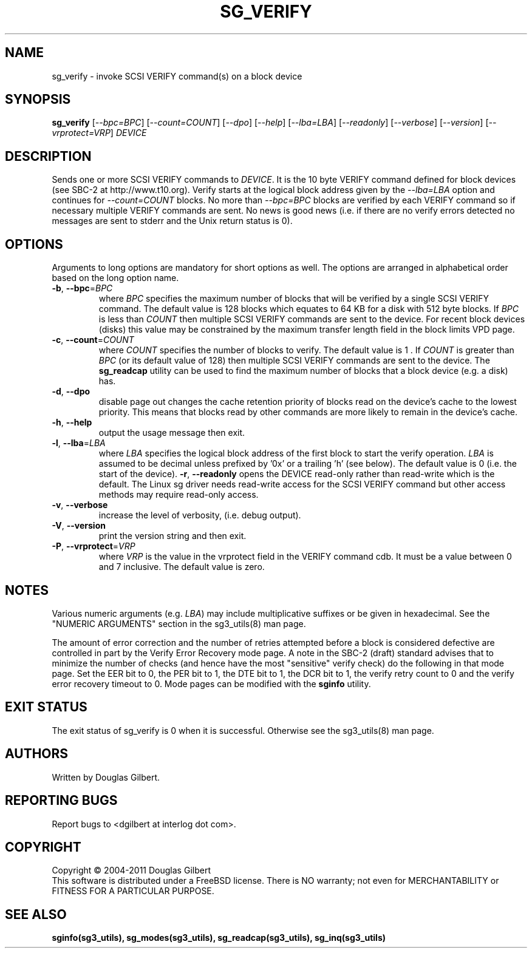 .TH SG_VERIFY "8" "February 2011" "sg3_utils\-1.31" SG3_UTILS
.SH NAME
sg_verify \- invoke SCSI VERIFY command(s) on a block device
.SH SYNOPSIS
.B sg_verify
[\fI\-\-bpc=BPC\fR] [\fI\-\-count=COUNT\fR] [\fI\-\-dpo\fR] [\fI\-\-help\fR]
[\fI\-\-lba=LBA\fR] [\fI\-\-readonly\fR] [\fI\-\-verbose\fR]
[\fI\-\-version\fR] [\fI\-\-vrprotect=VRP\fR] \fIDEVICE\fR
.SH DESCRIPTION
.\" Add any additional description here
.PP
Sends one or more SCSI VERIFY commands to \fIDEVICE\fR. It is the 10 byte
VERIFY command defined for block devices (see SBC\-2 at http://www.t10.org).
Verify starts at the logical block address given by the \fI\-\-lba=LBA\fR
option and continues for \fI\-\-count=COUNT\fR blocks. No more than
\fI\-\-bpc=BPC\fR blocks are verified by each VERIFY command so if necessary
multiple VERIFY commands are sent. No news is good news (i.e. if there are
no verify errors detected no messages are sent to stderr and the Unix return
status is 0).
.SH OPTIONS
Arguments to long options are mandatory for short options as well.
The options are arranged in alphabetical order based on the long
option name.
.TP
\fB\-b\fR, \fB\-\-bpc\fR=\fIBPC\fR
where \fIBPC\fR specifies the maximum number of blocks that will be verified
by a single SCSI VERIFY command. The default value is 128 blocks which
equates to 64 KB for a disk with 512 byte blocks. If \fIBPC\fR is less than
\fICOUNT\fR then multiple SCSI VERIFY commands are sent to the device. For
recent block devices (disks) this value may be constrained by the maximum
transfer length field in the block limits VPD page.
.TP
\fB\-c\fR, \fB\-\-count\fR=\fICOUNT\fR
where \fICOUNT\fR specifies the number of blocks to verify. The default value
is 1 . If \fICOUNT\fR is greater than \fIBPC\fR (or its default value of 128)
then multiple SCSI VERIFY commands are sent to the device. The
.B sg_readcap
utility can be used to find the maximum number of blocks that a block
device (e.g. a disk) has.
.TP
\fB\-d\fR, \fB\-\-dpo\fR
disable page out changes the cache retention priority of blocks read on
the device's cache to the lowest priority. This means that blocks read by
other commands are more likely to remain in the device's cache.
.TP
\fB\-h\fR, \fB\-\-help\fR
output the usage message then exit.
.TP
\fB\-l\fR, \fB\-\-lba\fR=\fILBA\fR
where \fILBA\fR specifies the logical block address of the first block to
start the verify operation. \fILBA\fR is assumed to be decimal unless prefixed
by '0x' or a trailing 'h' (see below). The default value is 0 (i.e. the start
of the device).
\fB\-r\fR, \fB\-\-readonly\fR
opens the DEVICE read\-only rather than read\-write which is the
default. The Linux sg driver needs read\-write access for the SCSI
VERIFY command but other access methods may require read\-only access.
.TP
\fB\-v\fR, \fB\-\-verbose\fR
increase the level of verbosity, (i.e. debug output).
.TP
\fB\-V\fR, \fB\-\-version\fR
print the version string and then exit.
.TP
\fB\-P\fR, \fB\-\-vrprotect\fR=\fIVRP\fR
where \fIVRP\fR is the value in the vrprotect field in the VERIFY command
cdb. It must be a value between 0 and 7 inclusive. The default value is
zero.
.SH NOTES
Various numeric arguments (e.g. \fILBA\fR) may include multiplicative
suffixes or be given in hexadecimal. See the "NUMERIC ARGUMENTS" section
in the sg3_utils(8) man page.
.PP
The amount of error correction and the number of retries attempted
before a block is considered defective are controlled in part by the
Verify Error Recovery mode page.  A note in the SBC\-2 (draft)
standard advises that to minimize the number of checks (and hence
have the most "sensitive" verify check) do the following in that
mode page. Set the EER bit to 0, the PER bit to 1, the DTE bit to 1,
the DCR bit to 1, the verify retry count to 0 and the verify error
recovery timeout to 0. Mode pages can be modified with the
.B sginfo
utility.
.SH EXIT STATUS
The exit status of sg_verify is 0 when it is successful. Otherwise see
the sg3_utils(8) man page.
.SH AUTHORS
Written by Douglas Gilbert.
.SH "REPORTING BUGS"
Report bugs to <dgilbert at interlog dot com>.
.SH COPYRIGHT
Copyright \(co 2004\-2011 Douglas Gilbert
.br
This software is distributed under a FreeBSD license. There is NO
warranty; not even for MERCHANTABILITY or FITNESS FOR A PARTICULAR PURPOSE.
.SH "SEE ALSO"
.B sginfo(sg3_utils), sg_modes(sg3_utils), sg_readcap(sg3_utils),
.B sg_inq(sg3_utils)
